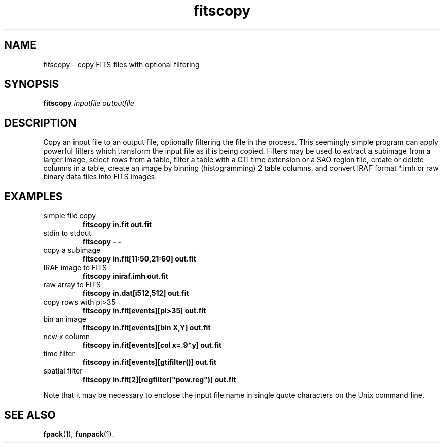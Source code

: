 .TH fitscopy "1" "April 2014" "CFITSIO version 3.370" "User Commands"
.SH NAME
fitscopy \- copy FITS files with optional filtering
.SH SYNOPSIS
.B fitscopy \fIinputfile\fR \fIoutputfile\fR
.SH DESCRIPTION
Copy an input file to an output file, optionally filtering the file in the 
process. This seemingly simple program can apply powerful filters which
transform the input file as it is being copied. Filters may be used to 
extract a subimage from a larger image, select rows from a table, filter a
table with a GTI time extension or a SAO region file, create or delete
columns in a table, create an image by binning (histogramming) 2 table 
columns, and convert IRAF format *.imh or raw binary data files into FITS
images.
.SH EXAMPLES
.TP
simple file copy
.B fitscopy in.fit out.fit
.TP
stdin to stdout
.B fitscopy \- \-
.TP
copy a subimage
.B fitscopy in.fit[11:50,21:60] out.fit
.TP
IRAF image to FITS
.B fitscopy iniraf.imh out.fit
.TP
raw array to FITS
.B fitscopy in.dat[i512,512] out.fit
.TP
copy rows with pi>35
.B fitscopy in.fit[events][pi>35] out.fit
.TP
bin an image
.B fitscopy in.fit[events][bin X,Y] out.fit
.TP
new x column
.B fitscopy in.fit[events][col x=.9*y] out.fit
.TP
time filter
.B fitscopy in.fit[events][gtifilter()] out.fit
.TP
spatial filter
.B fitscopy in.fit[2][regfilter("pow.reg")] out.fit
.PP
Note that it may be necessary to enclose the input file name
in single quote characters on the Unix command line.
.SH "SEE ALSO"
\fBfpack\fP(1), \fBfunpack\fP(1).
